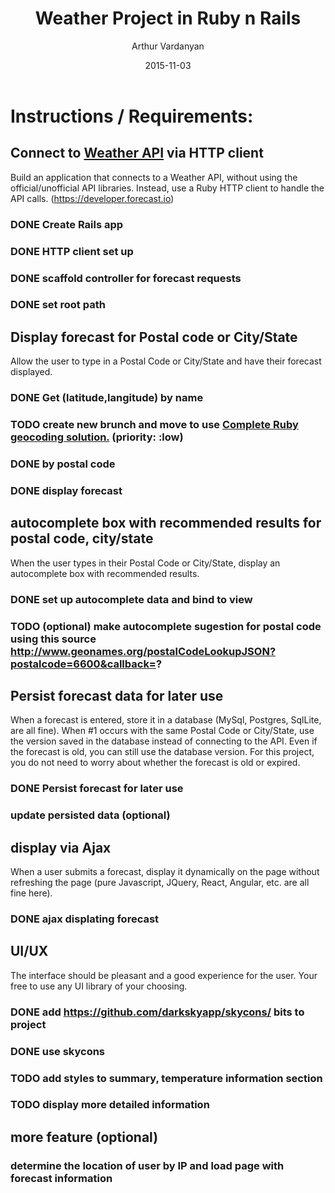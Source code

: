 #+TITLE: Weather Project in Ruby n Rails
#+AUTHOR: Arthur Vardanyan
#+EMAIL: artie.vard@gmail.com
#+DATE: 2015-11-03
#+UPDATE: 08:35:49
#+STARTUP: content

* Instructions / Requirements:
** Connect to [[https://developer.forecast.io][Weather API]] via HTTP client  
   Build an application that connects to a Weather API, without using the
   official/unofficial API libraries. Instead, use a Ruby HTTP client to handle 
   the API calls. (https://developer.forecast.io)
*** DONE Create Rails app
   CLOSED: [2015-11-03 Tue 06:07]
*** DONE HTTP client set up 
   CLOSED: [2015-11-03 Tue 07:55]
*** DONE scaffold controller for forecast requests
    CLOSED: [2015-11-03 Tue 21:45]
*** DONE set root path
    CLOSED: [2015-11-03 Tue 21:45]
** Display forecast for Postal code or City/State
   Allow the user to type in a Postal Code or City/State and have their 
   forecast displayed.
*** DONE Get (latitude,langitude) by name
    CLOSED: [2015-11-03 Tue 21:46]
*** TODO create new brunch and move to use [[http://www.rubygeocoder.com/][Complete Ruby geocoding solution.]] (priority: :low)
*** DONE by postal code 
    CLOSED: [2015-11-04 Wed 21:46]
*** DONE display forecast
** autocomplete box with recommended results for postal code, city/state
   When the user types in their Postal Code or City/State, display 
   an autocomplete box with recommended results.
*** DONE set up autocomplete data and bind to view
    CLOSED: [2015-11-04 Wed 10:14]

*** TODO (optional) make autocomplete sugestion for postal code using this source http://www.geonames.org/postalCodeLookupJSON?postalcode=6600&callback=?
** Persist forecast data for later use 
   When a forecast is entered, store it in a database (MySql, Postgres, SqlLite,
   are all fine). When #1 occurs with the same Postal Code or City/State, use the 
   version saved in the database instead of connecting to the API. 
   Even if the forecast is old, you can still use the database version. For 
   this project, you do not need to worry about whether the forecast is old or expired.
*** DONE Persist forecast for later use
*** update persisted data (optional)

** display via Ajax 
   When a user submits a forecast, display it dynamically on the page without
   refreshing the page (pure Javascript, JQuery, React, Angular, etc. are all 
   fine here).
*** DONE ajax displating forecast
    CLOSED: [2015-11-04 Wed 21:46]
** UI/UX
   The interface should be pleasant and a good experience for the user. 
   Your free to use any UI library of your choosing.
*** DONE add https://github.com/darkskyapp/skycons/ bits to project
*** DONE use skycons
*** TODO add styles to summary, temperature information section
*** TODO display more detailed information
** more feature (optional)
*** determine the location of user by IP and load page with forecast information
